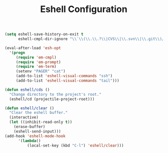 #+TITLE: Eshell Configuration
#+OPTIONS: toc:nil num:nil ^:nil

#+BEGIN_SRC emacs-lisp
  (setq eshell-save-history-on-exit t
        eshell-cmpl-dir-ignore "\\`\\(\\.\\.?\\|CVS\\|\\.svn\\|\\.git\\)/\\'")

  (eval-after-load 'esh-opt
    '(progn
       (require 'em-cmpl)
       (require 'em-prompt)
       (require 'em-term)
       (setenv "PAGER" "cat")
       (add-to-list 'eshell-visual-commands "ssh")
       (add-to-list 'eshell-visual-commands "tail")))
#+END_SRC

#+BEGIN_SRC emacs-lisp
  (defun eshell/cds ()
    "Change directory to the project's root."
    (eshell/cd (projectile-project-root)))
#+END_SRC

#+BEGIN_SRC emacs-lisp
  (defun eshell/clear ()
    "Clear the eshell buffer."
    (interactive)
    (let ((inhibit-read-only t))
      (erase-buffer)
      (eshell-send-input)))
  (add-hook 'eshell-mode-hook
        '(lambda()
            (local-set-key (kbd "C-l") 'eshell/clear)))
#+END_SRC
